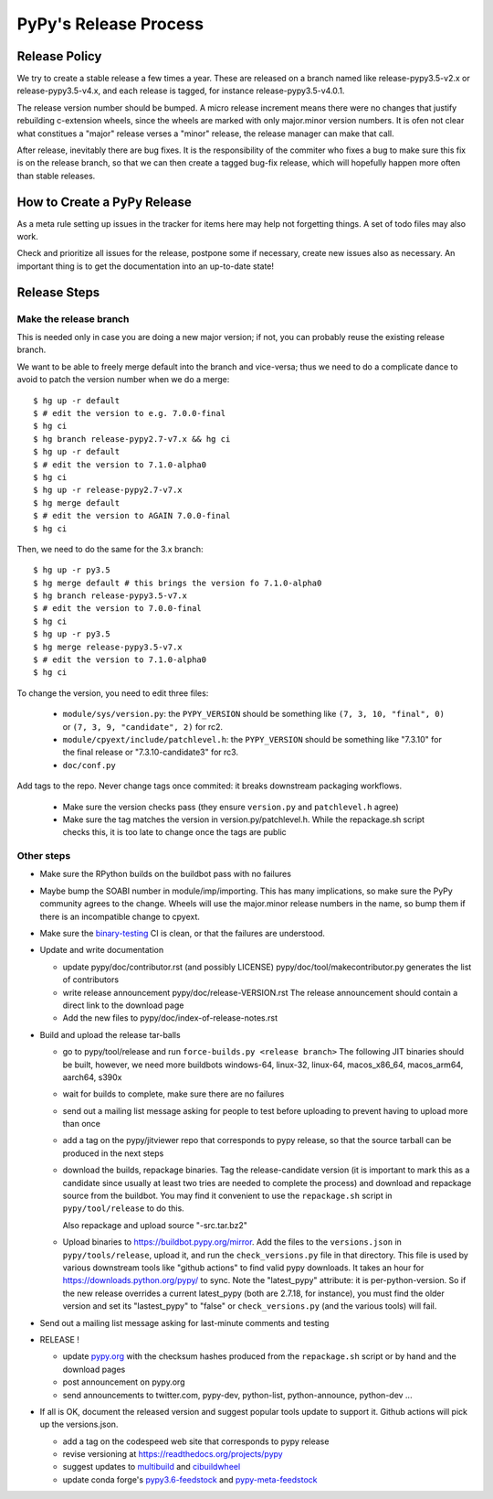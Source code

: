 PyPy's Release Process
========================

Release Policy
++++++++++++++

We try to create a stable release a few times a year. These are released on
a branch named like release-pypy3.5-v2.x or release-pypy3.5-v4.x, and each
release is tagged, for instance release-pypy3.5-v4.0.1. 

The release version number should be bumped. A micro release increment means
there were no changes that justify rebuilding c-extension wheels, since
the wheels are marked with only major.minor version numbers. It is ofen not
clear what constitues a "major" release verses a "minor" release, the release
manager can make that call.

After release, inevitably there are bug fixes. It is the responsibility of
the commiter who fixes a bug to make sure this fix is on the release branch,
so that we can then create a tagged bug-fix release, which will hopefully
happen more often than stable releases.

How to Create a PyPy Release
++++++++++++++++++++++++++++

As a meta rule setting up issues in the tracker for items here may help not
forgetting things. A set of todo files may also work.

Check and prioritize all issues for the release, postpone some if necessary,
create new  issues also as necessary. An important thing is to get
the documentation into an up-to-date state!


Release Steps
++++++++++++++

Make the release branch
------------------------

This is needed only in case you are doing a new major version; if not, you can
probably reuse the existing release branch.

We want to be able to freely merge default into the branch and vice-versa;
thus we need to do a complicate dance to avoid to patch the version number
when we do a merge::

  $ hg up -r default
  $ # edit the version to e.g. 7.0.0-final
  $ hg ci
  $ hg branch release-pypy2.7-v7.x && hg ci
  $ hg up -r default
  $ # edit the version to 7.1.0-alpha0
  $ hg ci
  $ hg up -r release-pypy2.7-v7.x
  $ hg merge default
  $ # edit the version to AGAIN 7.0.0-final
  $ hg ci

Then, we need to do the same for the 3.x branch::

  $ hg up -r py3.5
  $ hg merge default # this brings the version fo 7.1.0-alpha0
  $ hg branch release-pypy3.5-v7.x
  $ # edit the version to 7.0.0-final
  $ hg ci
  $ hg up -r py3.5
  $ hg merge release-pypy3.5-v7.x
  $ # edit the version to 7.1.0-alpha0
  $ hg ci

To change the version, you need to edit three files:

  - ``module/sys/version.py``: the ``PYPY_VERSION`` should be something like
    ``(7, 3, 10, "final", 0)`` or ``(7, 3, 9, "candidate", 2)`` for rc2.

  - ``module/cpyext/include/patchlevel.h``:  the ``PYPY_VERSION`` should be
    something like "7.3.10" for the final release or "7.3.10-candidate3" for
    rc3.

  - ``doc/conf.py``

Add tags to the repo. Never change tags once commited: it breaks downstream
packaging workflows.

  - Make sure the version checks pass (they ensure ``version.py`` and
    ``patchlevel.h`` agree)
  - Make sure the tag matches the version in version.py/patchlevel.h. While
    the repackage.sh script checks this, it is too late to change once the tags
    are public

Other steps
-----------

* Make sure the RPython builds on the buildbot pass with no failures

* Maybe bump the SOABI number in module/imp/importing. This has many
  implications, so make sure the PyPy community agrees to the change.
  Wheels will use the major.minor release numbers in the name, so bump
  them if there is an incompatible change to cpyext.

* Make sure the binary-testing_ CI is clean, or that the failures are understood.

* Update and write documentation

  * update pypy/doc/contributor.rst (and possibly LICENSE)
    pypy/doc/tool/makecontributor.py generates the list of contributors

  * write release announcement pypy/doc/release-VERSION.rst
    The release announcement should contain a direct link to the download page

  * Add the new files to  pypy/doc/index-of-release-notes.rst

* Build and upload the release tar-balls

  * go to pypy/tool/release and run
    ``force-builds.py <release branch>``
    The following JIT binaries should be built, however, we need more buildbots
    windows-64, linux-32, linux-64, macos_x86_64, macos_arm64, aarch64, s390x

  * wait for builds to complete, make sure there are no failures

  * send out a mailing list message asking for people to test before uploading
    to prevent having to upload more than once

  * add a tag on the pypy/jitviewer repo that corresponds to pypy release, so
    that the source tarball can be produced in the next steps

  * download the builds, repackage binaries. Tag the release-candidate version
    (it is important to mark this as a candidate since usually at least two
    tries are needed to complete the process) and download and repackage source
    from the buildbot. You may find it convenient to use the ``repackage.sh``
    script in ``pypy/tool/release`` to do this. 

    Also repackage and upload source "-src.tar.bz2"

  * Upload binaries to https://buildbot.pypy.org/mirror. Add the files to
    the ``versions.json`` in ``pypy/tools/release``, upload it, and run the
    ``check_versions.py`` file in that directory. This file is used by various
    downstream tools like "github actions" to find valid pypy downloads. It
    takes an hour for https://downloads.python.org/pypy/ to sync. Note the
    "latest_pypy" attribute: it is per-python-version. So if the new release
    overrides a current latest_pypy (both are 2.7.18, for instance), you must
    find the older version and set its "lastest_pypy" to "false" or
    ``check_versions.py`` (and the various tools) will fail.

* Send out a mailing list message asking for last-minute comments and testing

* RELEASE !  

  * update pypy.org_ with the checksum hashes produced from the
    ``repackage.sh`` script or by hand and the download pages

  * post announcement on pypy.org
  * send announcements to twitter.com, pypy-dev, python-list,
    python-announce, python-dev ...

* If all is OK, document the released version and suggest popular tools update
  to support it. Github actions will pick up the versions.json.

  * add a tag on the codespeed web site that corresponds to pypy release
  * revise versioning at https://readthedocs.org/projects/pypy
  * suggest updates to multibuild_ and cibuildwheel_
  * update conda forge's `pypy3.6-feedstock`_ and `pypy-meta-feedstock`_

.. _multibuild: https://github.com/matthew-brett/multibuild
.. _cibuildwheel: https://github.com/joerick/cibuildwheel
.. _`pypy3.6-feedstock`: https://github.com/conda-forge/pypy3.6-feedstock
.. _`pypy-meta-feedstock`: https://github.com/conda-forge/pypy-meta-feedstock
.. _binary-testing: https://github.com/pypy/binary-testing/actions
.. _pypy.org: https://github.com/pypy/pypy.org
